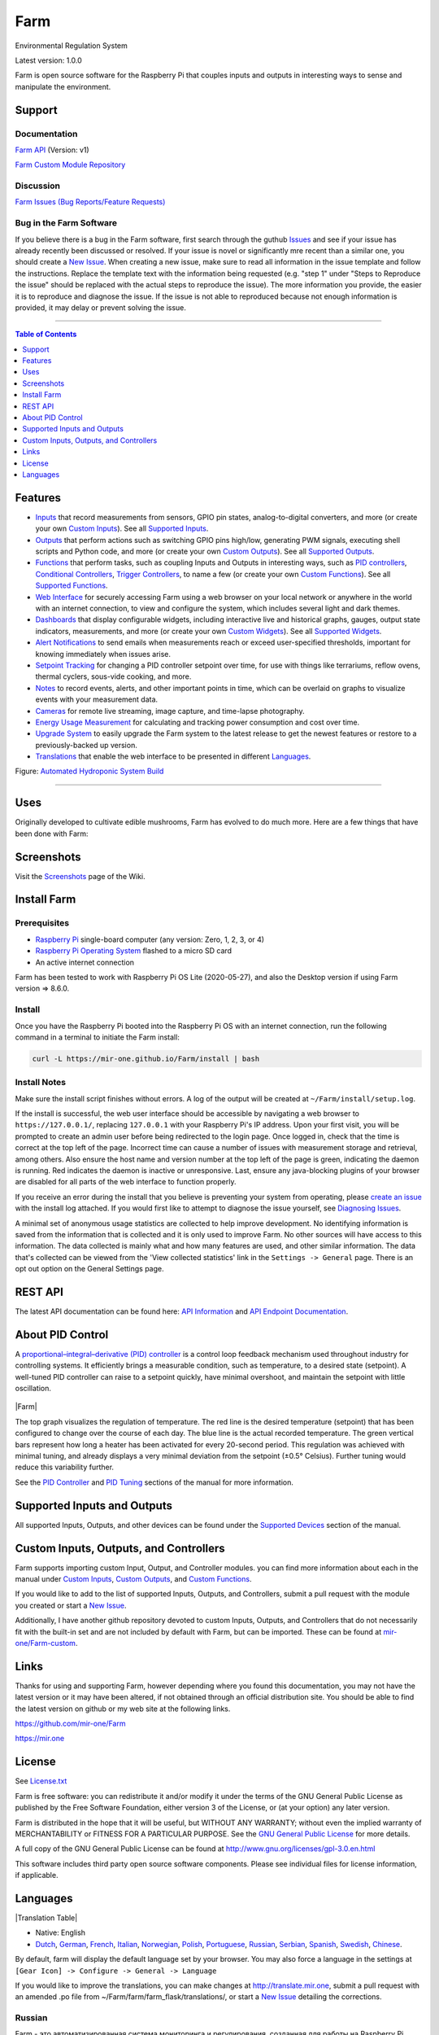 Farm
======

Environmental Regulation System

Latest version: 1.0.0

Farm is open source software for the Raspberry Pi that couples inputs and outputs in interesting ways to sense and manipulate the environment.

Support
-------

Documentation
~~~~~~~~~~~~~

`Farm API <https://mir-one.github.io/Farm/farm-api.html>`__ (Version: v1)

`Farm Custom Module Repository <https://github.com/mir-one/Farm-custom>`__

Discussion
~~~~~~~~~~

`Farm Issues (Bug Reports/Feature Requests) <https://github.com/mir-one/Farm/issues>`__

Bug in the Farm Software
~~~~~~~~~~~~~~~~~~~~~~~~~~

If you believe there is a bug in the Farm software, first search through the guthub `Issues <https://github.com/mir-one/Farm/issues>`__ and see if your issue has already recently been discussed or resolved. If your issue is novel or significantly mre recent than a similar one, you should create a `New Issue <https://github.com/mir-one/Farm/issues/new>`__. When creating a new issue, make sure to read all information in the issue template and follow the instructions. Replace the template text with the information being requested (e.g. "step 1" under "Steps to Reproduce the issue" should be replaced with the actual steps to reproduce the issue). The more information you provide, the easier it is to reproduce and diagnose the issue. If the issue is not able to reproduced because not enough information is provided, it may delay or prevent solving the issue.

--------------

.. contents:: Table of Contents
   :depth: 1

Features
--------

-  `Inputs <https://mir-one.github.io/Farm/Inputs/>`__ that record measurements from sensors, GPIO pin states, analog-to-digital converters, and more (or create your own `Custom Inputs <#custom-inputs>`__). See all `Supported Inputs <https://mir-one.github.io/Farm/Supported-Inputs-By-Measurement/>`__.
-  `Outputs <https://mir-one.github.io/Farm/Outputs/>`__ that perform actions such as switching GPIO pins high/low, generating PWM signals, executing shell scripts and Python code, and more (or create your own `Custom Outputs <#custom-outputs>`__). See all `Supported Outputs <https://mir-one.github.io/Farm/Supported-Outputs/>`__.
-  `Functions <https://mir-one.github.io/Farm/Functions/>`__ that perform tasks, such as coupling Inputs and Outputs in interesting ways, such as `PID controllers <https://mir-one.github.io/Farm/Functions/#pid-controller>`__, `Conditional Controllers <https://mir-one.github.io/Farm/Functions/#conditional>`__, `Trigger Controllers <https://mir-one.github.io/Farm/Functions/#trigger>`__, to name a few (or create your own `Custom Functions <https://mir-one.github.io/Farm/Functions/#custom-functions>`__). See all `Supported Functions <https://mir-one.github.io/Farm/Supported-Functions/>`__.
-  `Web Interface <https://mir-one.github.io/Farm/About/#web-interface>`__ for securely accessing Farm using a web browser on your local network or anywhere in the world with an internet connection, to view and configure the system, which includes several light and dark themes.
-  `Dashboards <https://mir-one.github.io/Farm/Data-Viewing/#dashboard>`__ that display configurable widgets, including interactive live and historical graphs, gauges, output state indicators, measurements, and more (or create your own `Custom Widgets <https://mir-one.github.io/Farm/Widgets/#custom-widgets>`__). See all `Supported Widgets <https://mir-one.github.io/Farm/Supported-Widgets/>`__.
-  `Alert Notifications <https://mir-one.github.io/Farm/Alerts/>`__ to send emails when measurements reach or exceed user-specified thresholds, important for knowing immediately when issues arise.
-  `Setpoint Tracking <https://mir-one.github.io/Farm/Methods/>`__ for changing a PID controller setpoint over time, for use with things like terrariums, reflow ovens, thermal cyclers, sous-vide cooking, and more.
-  `Notes <https://mir-one.github.io/Farm/Notes/>`__ to record events, alerts, and other important points in time, which can be overlaid on graphs to visualize events with your measurement data.
-  `Cameras <https://mir-one.github.io/Farm/Camera/>`__ for remote live streaming, image capture, and time-lapse photography.
-  `Energy Usage Measurement <https://mir-one.github.io/Farm/Energy-Usage/>`__ for calculating and tracking power consumption and cost over time.
-  `Upgrade System <https://mir-one.github.io/Farm/Upgrade-Backup-Restore/>`__ to easily upgrade the Farm system to the latest release to get the newest features or restore to a previously-backed up version.
-  `Translations <https://mir-one.github.io/Farm/Translations/>`__ that enable the web interface to be presented in different `Languages <https://github.com/mir-one/Farm#features>`__.

.. image:: https://mir.one/projects/wp-content/uploads/sites/3/2020/06/Screenshot_2020-04-25-hydra-Default-Dashboard-Farm-8-4-0-dashboard_2.png
   :target: https://mir.one/projects/wp-content/uploads/sites/3/2020/06/Screenshot_2020-04-25-hydra-Default-Dashboard-Farm-8-4-0-dashboard_2.png

Figure: `Automated Hydroponic System Build <https://mir.one/projects/2020/06/automated-hydroponic-system-build.html>`__

--------------

Uses
----

Originally developed to cultivate edible mushrooms, Farm has evolved to do much more. Here are a few things that have been done with Farm:


Screenshots
-----------

Visit the `Screenshots <https://github.com/mir-one/Farm/wiki/Screenshots>`__ page of the Wiki.

Install Farm
--------------

Prerequisites
~~~~~~~~~~~~~

-  `Raspberry Pi <https://www.raspberrypi.org>`__ single-board computer (any version: Zero, 1, 2, 3, or 4)
-  `Raspberry Pi Operating System <https://www.raspberrypi.org/downloads/raspberry-pi-os/>`__ flashed to a micro SD card
-  An active internet connection

Farm has been tested to work with Raspberry Pi OS Lite (2020-05-27), and also the Desktop version if using Farm version => 8.6.0.

Install
~~~~~~~

Once you have the Raspberry Pi booted into the Raspberry Pi OS with an internet connection, run the following command in a terminal to initiate the Farm install:

.. code:: bash

    curl -L https://mir-one.github.io/Farm/install | bash


Install Notes
~~~~~~~~~~~~~

Make sure the install script finishes without errors. A log of the output will be created at ``~/Farm/install/setup.log``.

If the install is successful, the web user interface should be accessible by navigating a web browser to ``https://127.0.0.1/``, replacing ``127.0.0.1`` with your Raspberry Pi's IP address. Upon your first visit, you will be prompted to create an admin user before being redirected to the login page. Once logged in, check that the time is correct at the top left of the page. Incorrect time can cause a number of issues with measurement storage and retrieval, among others. Also ensure the host name and version number at the top left of the page is green, indicating the daemon is running. Red indicates the daemon is inactive or unresponsive. Last, ensure any java-blocking plugins of your browser are disabled for all parts of the web interface to function properly.

If you receive an error during the install that you believe is preventing your system from operating, please `create an issue <https://github.com/mir-one/Farm/issues>`__ with the install log attached. If you would first like to attempt to diagnose the issue yourself, see `Diagnosing Issues <#diagnosing-issues>`__.

A minimal set of anonymous usage statistics are collected to help improve development. No identifying information is saved from the information that is collected and it is only used to improve Farm. No other sources will have access to this information. The data collected is mainly what and how many features are used, and other similar information. The data that's collected can be viewed from the 'View collected statistics' link in the ``Settings -> General`` page. There is an opt out option on the General Settings page.

REST API
--------

The latest API documentation can be found here: `API Information <https://mir-one.github.io/Farm/API/>`__ and `API Endpoint Documentation <https://mir-one.github.io/Farm/farm-api.html>`__.

About PID Control
-----------------

A `proportional–integral–derivative (PID) controller <https://en.wikipedia.org/wiki/PID_controller>`__ is a control loop feedback mechanism used throughout industry for controlling systems. It efficiently brings a measurable condition, such as temperature, to a desired state (setpoint). A well-tuned PID controller can raise to a setpoint quickly, have minimal overshoot, and maintain the setpoint with little oscillation.

.. figure:: docs/images/PID-Animation.gif
   :alt: PID Animation


|Farm|

The top graph visualizes the regulation of temperature. The red line is the desired temperature (setpoint) that has been configured to change over the course of each day. The blue line is the actual recorded temperature. The green vertical bars represent how long a heater has been activated for every 20-second period. This regulation was achieved with minimal tuning, and already displays a very minimal deviation from the setpoint (±0.5° Celsius). Further tuning would reduce this variability further.

See the `PID Controller <https://mir-one.github.io/Farm/Functions/#pid-controller>`__ and `PID Tuning <https://mir-one.github.io/Farm/Functions/#pid-tuning>`__ sections of the manual for more information.

Supported Inputs and Outputs
----------------------------

All supported Inputs, Outputs, and other devices can be found under the `Supported Devices <https://mir-one.github.io/Farm/Input-Devices/>`__ section of the manual.

Custom Inputs, Outputs, and Controllers
---------------------------------------

Farm supports importing custom Input, Output, and Controller modules. you can find more information about each in the manual under `Custom Inputs <https://mir-one.github.io/Farm/Inputs/#custom-inputs>`__, `Custom Outputs <https://mir-one.github.io/Farm/Outputs/#custom-outputs>`__, and `Custom Functions <https://mir-one.github.io/Farm/Functions/#custom-functions>`__.

If you would like to add to the list of supported Inputs, Outputs, and Controllers, submit a pull request with the module you created or start a `New Issue <https://github.com/mir-one/Farm/issues/new?assignees=&labels=&template=feature-request.md&title=>`__.

Additionally, I have another github repository devoted to custom Inputs, Outputs, and Controllers that do not necessarily fit with the built-in set and are not included by default with Farm, but can be imported. These can be found at `mir-one/Farm-custom <https://github.com/mir-one/Farm-custom>`__.

Links
-----

Thanks for using and supporting Farm, however depending where you found this documentation, you may not have the latest version or it may have been altered, if not obtained through an official distribution site. You should be able to find the latest version on github or my web site at the following links.

https://github.com/mir-one/Farm

https://mir.one

License
-------

See `License.txt <https://github.com/mir-one/Farm/blob/master/LICENSE.txt>`__

Farm is free software: you can redistribute it and/or modify it under the terms of the GNU General Public License as published by the Free Software Foundation, either version 3 of the License, or (at your option) any later version.

Farm is distributed in the hope that it will be useful, but WITHOUT ANY WARRANTY; without even the implied warranty of MERCHANTABILITY or FITNESS FOR A PARTICULAR PURPOSE. See the `GNU General Public License <http://www.gnu.org/licenses/gpl-3.0.en.html>`__ for more details.

A full copy of the GNU General Public License can be found at http://www.gnu.org/licenses/gpl-3.0.en.html

This software includes third party open source software components. Please see individual files for license information, if applicable.

Languages
---------

|Translation Table|

-  Native: English
-  `Dutch <#dutch>`__,
   `German <#german>`__,
   `French <#french>`__,
   `Italian <#italian>`__,
   `Norwegian <#norwegian>`__,
   `Polish <#polish>`__,
   `Portuguese <#portuguese>`__,
   `Russian <#russian>`__,
   `Serbian <#serbian>`__,
   `Spanish <#spanish>`__,
   `Swedish <#swedish>`__,
   `Chinese <#chinese>`__.

By default, farm will display the default language set by your browser. You may also force a language in the settings at ``[Gear Icon] -> Configure -> General -> Language``

If you would like to improve the translations, you can make changes at `http://translate.mir.one <http://translate.mir.one:8080/engage/farm/>`__, submit a pull request with an amended .po file from ~/Farm/farm/farm_flask/translations/, or start a `New Issue <https://github.com/mir-one/Farm/issues/new>`__ detailing the corrections.

Russian
~~~~~~~

Farm - это автоматизированная система мониторинга и регулирования,
созданная для работы на Raspberry Pi (версии Zero, 1, 2, 3 и 4).

Первоначально разработанный для выращивания съедобных грибов, Farm
вырос и теперь способен делать гораздо больше, включая выращивание
растений, выращивание микроорганизмов, поддержание гомеостаза пасеки
медоносных пчел, инкубацию животных и яиц, поддержание водных систем,
старение сыров, ферментацию продуктов и табака, приготовление пищи. еда
(sous-vide) и многое другое.

Система включает в себя бэкэнд (демон) и интерфейс (пользовательский
интерфейс). Бэкэнд проводит измерения от датчиков и устройств, затем
координирует разнообразный набор ответов на эти измерения, включая
возможность модулировать выходы (реле, ШИМ, беспроводные выходы),
регулировать условия окружающей среды с помощью электрических устройств
под управлением ПИД (постоянное регулирование или переключение). время),
планировать таймеры, захватывать фотографии и потоковое видео, запускать
действия, когда измерения соответствуют определенным условиям
(модулировать реле, выполнять команды, отправлять уведомления по
электронной почте и т. д.) и многое другое. Интерфейс представляет собой
веб-интерфейс, который обеспечивает простую навигацию и настройку с любого
устройства с поддержкой браузера.

------

-  `Alembic <https://alembic.sqlalchemy.org>`__
-  `Argparse <https://pypi.org/project/argparse>`__
-  `Bcrypt <https://pypi.org/project/bcrypt>`__
-  `Bootstrap <https://getbootstrap.com>`__
-  `Daemonize <https://pypi.org/project/daemonize>`__
-  `Date Range Picker <https://github.com/dangrossman/daterangepicker>`__
-  `Distro <https://pypi.org/project/distro>`__
-  `Email_Validator <https://pypi.org/project/email_validator>`__
-  `Filelock <https://pypi.org/project/filelock>`__
-  `Flask <https://pypi.org/project/flask>`__
-  `Flask_Accept <https://pypi.org/project/flask_accept>`__
-  `Flask_Babel <https://pypi.org/project/flask_babel>`__
-  `Flask_Compress <https://pypi.org/project/flask_compress>`__
-  `Flask_Limiter <https://pypi.org/project/flask_limiter>`__
-  `Flask_Login <https://pypi.org/project/flask_login>`__
-  `Flask_Marshmallow <https://pypi.org/project/flask_marshmallow>`__
-  `Flask_RESTX <https://pypi.org/project/flask_restx>`__
-  `Flask_Session <https://pypi.org/project/flask_session>`__
-  `Flask_SQLAlchemy <https://pypi.org/project/flask_sqlalchemy>`__
-  `Flask_Talisman <https://pypi.org/project/flask_talisman>`__
-  `Flask_WTF <https://pypi.org/project/flask_wtf>`__
-  `FontAwesome <https://fontawesome.com>`__
-  `Geocoder <https://pypi.org/project/geocoder>`__
-  `gridstack.js <https://github.com/gridstack/gridstack.js>`__
-  `Gunicorn <https://gunicorn.org>`__
-  `Highcharts <https://www.highcharts.com>`__
-  `InfluxDB <https://github.com/influxdata/influxdb>`__
-  `jQuery <https://jquery.com>`__
-  `Marshmallow_SQLAlchemy <https://pypi.org/project/marshmallow_sqlalchemy>`__
-  `Pyro5 <https://github.com/irmen/Pyro5>`__
-  `SQLAlchemy <https://www.sqlalchemy.org>`__
-  `SQLite <https://www.sqlite.org>`__
-  `toastr <https://github.com/CodeSeven/toastr>`__
-  `WTForms <https://pypi.org/project/wtforms>`__
